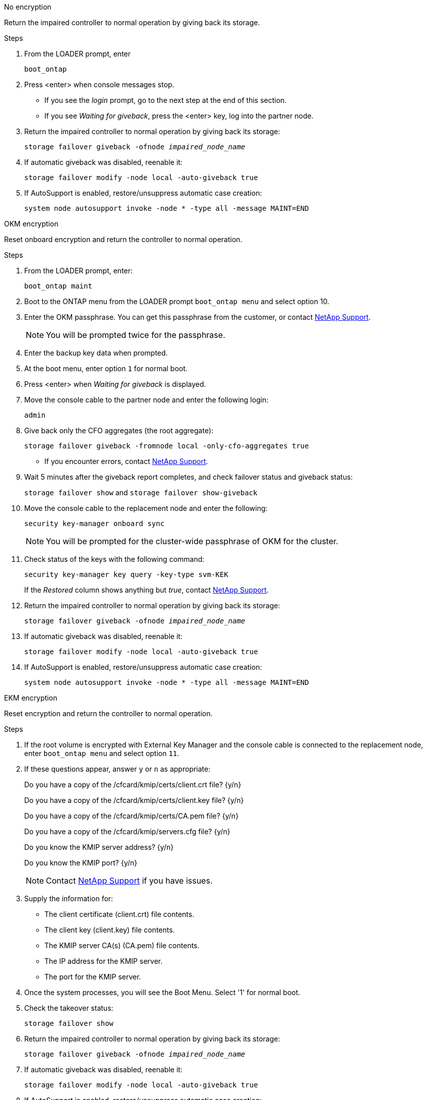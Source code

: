 // start tabbed block area

[role="tabbed-block"]
====

.No encryption
--
Return the impaired controller to normal operation by giving back its storage.

.Steps
. From the LOADER prompt, enter
+ 
`boot_ontap`

. Press <enter> when console messages stop.
* If you see the _login_ prompt, go to the next step at the end of this section.
* If you see _Waiting for giveback_, press the <enter> key, log into the partner node. 
. Return the impaired controller to normal operation by giving back its storage:
+ 
`storage failover giveback -ofnode _impaired_node_name_`

. If automatic giveback was disabled, reenable it: 
+
`storage failover modify -node local -auto-giveback true`

. If AutoSupport is enabled, restore/unsuppress automatic case creation:
+ 
`system node autosupport invoke -node * -type all -message MAINT=END`
--

.OKM encryption
--
Reset onboard encryption and return the controller to normal operation.

.Steps
. From the LOADER prompt, enter:
+
`boot_ontap maint`

. Boot to the ONTAP  menu from the LOADER prompt `boot_ontap menu` and select option 10.
. Enter the OKM passphrase. You can get this passphrase from the customer, or contact https://support.netapp.com[NetApp Support].
+
NOTE: You will be prompted twice for the passphrase.

. Enter the backup key data when prompted.
. At the boot menu, enter option `1` for normal boot.
. Press <enter> when _Waiting for giveback_ is displayed.
. Move the console cable to the partner node and enter the following login:
+
`admin`

. Give back only the CFO aggregates (the root aggregate): 
+
`storage failover giveback -fromnode local -only-cfo-aggregates true`
+
* If you encounter errors, contact https://support.netapp.com[NetApp Support].
. Wait 5 minutes after the giveback report completes, and check failover status and giveback status:
+ 
`storage failover show` and `storage failover show-giveback`
. Move the console cable to the replacement node and enter the following:
+ 
`security key-manager onboard sync`
+
NOTE: You will be prompted for the cluster-wide passphrase of OKM for the cluster.

. Check status of the keys with the following command: 
+
`security key-manager key query -key-type svm-KEK` 
+
If the _Restored_ column shows anything but _true_, contact https://support.netapp.com[NetApp Support]. 
. Return the impaired controller to normal operation by giving back its storage:
+ 
`storage failover giveback -ofnode _impaired_node_name_`

. If automatic giveback was disabled, reenable it:
+ 
`storage failover modify -node local -auto-giveback true`

. If AutoSupport is enabled, restore/unsuppress automatic case creation:
+
`system node autosupport invoke -node * -type all -message MAINT=END`

--

.EKM encryption
--
Reset encryption and return the controller to normal operation.

.Steps
. If the root volume is encrypted with External Key Manager and the console cable is connected to the replacement node, enter `boot_ontap menu` and select option `11`.
. If these questions appear, answer `y` or `n` as appropriate:
+
Do you have a copy of the /cfcard/kmip/certs/client.crt file? {y/n} 
+
Do you have a copy of the /cfcard/kmip/certs/client.key file? {y/n} 
+
Do you have a copy of the /cfcard/kmip/certs/CA.pem file? {y/n} 
+
Do you have a copy of the /cfcard/kmip/servers.cfg file? {y/n} 
+
Do you know the KMIP server address? {y/n} 
+
Do you know the KMIP port? {y/n} 
+
NOTE: Contact https://support.netapp.com[NetApp Support] if you have issues.

. Supply the information for:
* The client certificate (client.crt) file contents.
* The client key (client.key) file contents.
* The KMIP server CA(s) (CA.pem) file contents.
* The IP address for the KMIP server.
* The port for the KMIP server.

. Once the system processes, you will see the Boot Menu. Select '1' for normal boot.

. Check the takeover status:
+ 
`storage failover show`

. Return the impaired controller to normal operation by giving back its storage:
+ 
`storage failover giveback -ofnode _impaired_node_name_`

. If automatic giveback was disabled, reenable it: 
+
`storage failover modify -node local -auto-giveback true`

. If AutoSupport is enabled, restore/unsuppress automatic case creation:
+ 
`system node autosupport invoke -node * -type all -message MAINT=END`
--

====

// end tabbed block area
